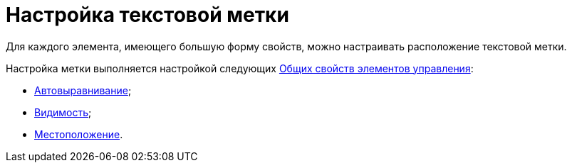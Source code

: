 = Настройка текстовой метки

Для каждого элемента, имеющего большую форму свойств, можно настраивать расположение текстовой метки.

Настройка метки выполняется настройкой следующих xref:lay_Elements_general.adoc[Общих свойств элементов управления]:

* xref:lay_Elements_general.adoc#align[Автовыравнивание];
* xref:lay_Elements_general.adoc#visibility[Видимость];
* xref:lay_Elements_general.adoc#placement[Местоположение].
